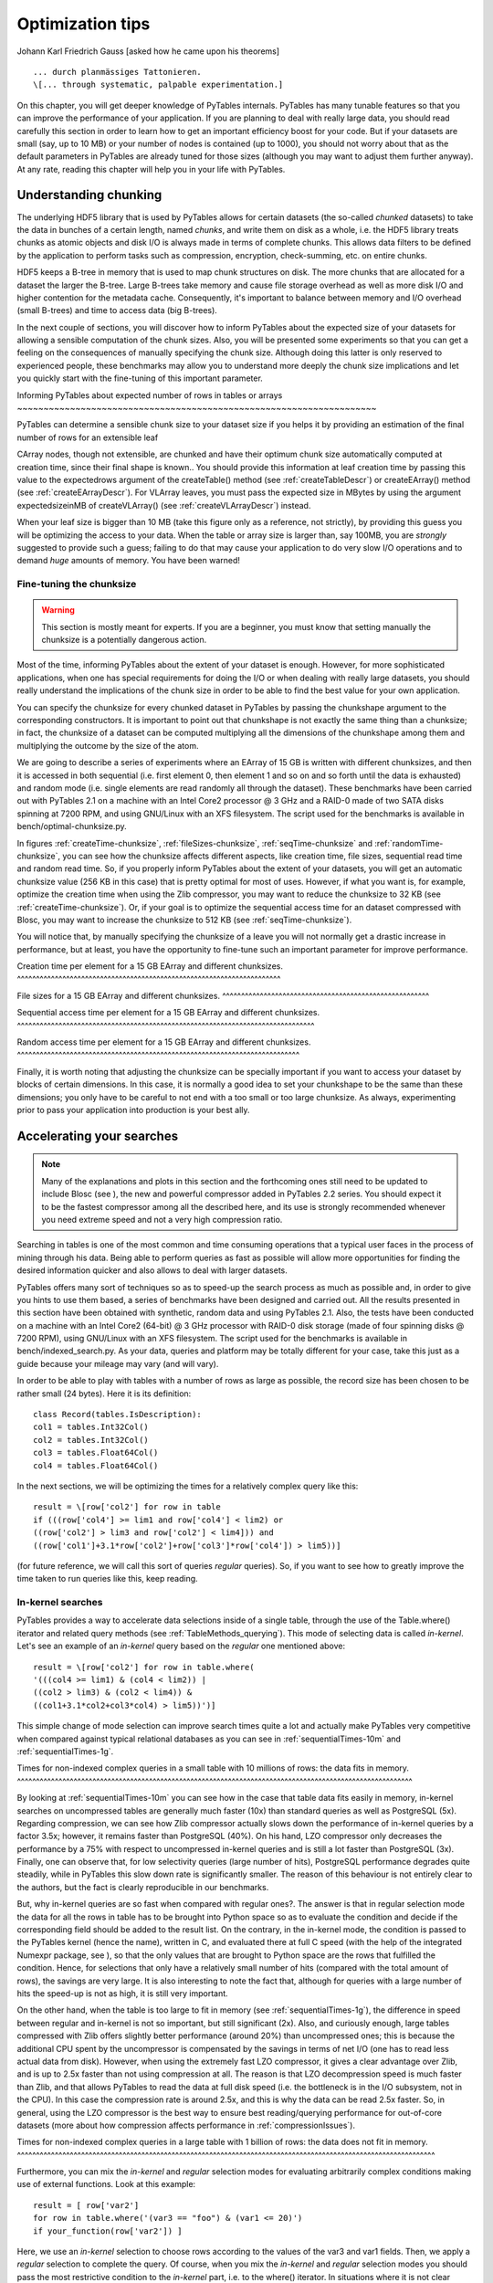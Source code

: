 Optimization tips
=================

Johann Karl Friedrich Gauss [asked how he came
upon his theorems]

::

    ... durch planmässiges Tattonieren.
    \[... through systematic, palpable experimentation.]

On this chapter, you will get deeper knowledge of PyTables
internals. PyTables has many tunable features so that you can improve
the performance of your application.  If you are planning to deal with
really large data, you should read carefully this section in order to
learn how to get an important efficiency boost for your code.  But if
your datasets are small (say, up to 10 MB) or your number of nodes is
contained (up to 1000), you should not worry about that as the default
parameters in PyTables are already tuned for those sizes (although you
may want to adjust them further anyway).  At any rate, reading this
chapter will help you in your life with PyTables.

Understanding chunking
----------------------

The underlying HDF5 library that is used by PyTables allows for
certain datasets (the so-called *chunked* datasets)
to take the data in bunches of a certain length, named
*chunks*, and write them on disk as a whole, i.e.
the HDF5 library treats chunks as atomic objects and disk I/O is
always made in terms of complete chunks.  This allows data filters to
be defined by the application to perform tasks such as compression,
encryption, check-summing, etc. on entire chunks.

HDF5 keeps a B-tree in memory that is used to map chunk
structures on disk.  The more chunks that are allocated for a dataset
the larger the B-tree.  Large B-trees take memory and cause file
storage overhead as well as more disk I/O and higher contention for
the metadata cache.  Consequently, it's important to balance between
memory and I/O overhead (small B-trees) and time to access data (big
B-trees).

In the next couple of sections, you will discover how to inform
PyTables about the expected size of your datasets for allowing a
sensible computation of the chunk sizes.  Also, you will be presented
some experiments so that you can get a feeling on the consequences of
manually specifying the chunk size.  Although doing this latter is
only reserved to experienced people, these benchmarks may allow you to
understand more deeply the chunk size implications and let you quickly
start with the fine-tuning of this important parameter.

.. _expectedRowsOptim:

Informing PyTables about expected number of rows in
tables or arrays
~~~~~~~~~~~~~~~~~~~~~~~~~~~~~~~~~~~~~~~~~~~~~~~~~~~~~~~~~~~~~~~~~~~~

PyTables can determine a sensible chunk size to your dataset
size if you helps it by providing an estimation of the final number
of rows for an extensible
leaf

CArray nodes, though not
extensible, are chunked and have their optimum chunk size
automatically computed at creation time, since their final shape is
known..  You should provide this information at
leaf creation time by passing this value to the
expectedrows argument of the
createTable() method (see :ref:`createTableDescr`) or
createEArray() method (see :ref:`createEArrayDescr`).  For
VLArray leaves, you must pass the expected size
in MBytes by using the argument expectedsizeinMB
of createVLArray() (see :ref:`createVLArrayDescr`)
instead.

When your leaf size is bigger than 10 MB (take this figure
only as a reference, not strictly), by providing this guess you will
be optimizing the access to your data.  When the table or array size
is larger than, say 100MB, you are *strongly*
suggested to provide such a guess; failing to do that may cause your
application to do very slow I/O operations and to demand
*huge* amounts of memory. You have been
warned!

.. _chunksizeFineTune:

Fine-tuning the chunksize
~~~~~~~~~~~~~~~~~~~~~~~~~

.. warning:: This section is mostly meant for experts.  If you are
   a beginner, you must know that setting manually the chunksize is a
   potentially dangerous action.

Most of the time, informing PyTables about the extent of your
dataset is enough.  However, for more sophisticated applications,
when one has special requirements for doing the I/O or when dealing
with really large datasets, you should really understand the
implications of the chunk size in order to be able to find the best
value for your own application.

You can specify the chunksize for every chunked dataset in
PyTables by passing the chunkshape argument to
the corresponding constructors. It is important to point out that
chunkshape is not exactly the same thing than a
chunksize; in fact, the chunksize of a dataset can be computed
multiplying all the dimensions of the chunkshape among them and
multiplying the outcome by the size of the atom.

We are going to describe a series of experiments where an
EArray of 15 GB is written with different chunksizes, and then it is
accessed in both sequential (i.e. first element 0, then element 1
and so on and so forth until the data is exhausted) and random mode
(i.e. single elements are read randomly all through the dataset).
These benchmarks have been carried out with PyTables 2.1 on a
machine with an Intel Core2 processor @ 3 GHz and a RAID-0 made of
two SATA disks spinning at 7200 RPM, and using GNU/Linux with an XFS
filesystem.  The script used for the benchmarks is available in
bench/optimal-chunksize.py.

In figures :ref:`createTime-chunksize`,
:ref:`fileSizes-chunksize`, :ref:`seqTime-chunksize` and :ref:`randomTime-chunksize`, you can see how the chunksize
affects different aspects, like creation time, file sizes,
sequential read time and random read time.  So, if you properly
inform PyTables about the extent of your datasets, you will get an
automatic chunksize value (256 KB in this case) that is pretty
optimal for most of uses.  However, if what you want is, for
example, optimize the creation time when using the Zlib compressor,
you may want to reduce the chunksize to 32 KB (see
:ref:`createTime-chunksize`).
Or, if your goal is to optimize the sequential access time for an
dataset compressed with Blosc, you may want to increase the
chunksize to 512 KB (see :ref:`seqTime-chunksize`).

You will notice that, by manually specifying the chunksize of
a leave you will not normally get a drastic increase in performance,
but at least, you have the opportunity to fine-tune such an
important parameter for improve performance.

.. _createTime-chunksize:

Creation time per element for a 15 GB EArray and different
chunksizes.
^^^^^^^^^^^^^^^^^^^^^^^^^^^^^^^^^^^^^^^^^^^^^^^^^^^^^^^^^^^^^^^^^^^^^^

.. image:: create-chunksize-15GB.svg

.. image:: create-chunksize-15GB.png

.. _fileSizes-chunksize:

File sizes for a 15 GB EArray and different
chunksizes.
^^^^^^^^^^^^^^^^^^^^^^^^^^^^^^^^^^^^^^^^^^^^^^^^^^^^^^^

.. image:: filesizes-chunksize-15GB.svg

.. image:: filesizes-chunksize-15GB.png

.. _seqTime-chunksize:

Sequential access time per element for a 15 GB EArray and
different chunksizes.
^^^^^^^^^^^^^^^^^^^^^^^^^^^^^^^^^^^^^^^^^^^^^^^^^^^^^^^^^^^^^^^^^^^^^^^^^^^^^^^

.. image:: seq-chunksize-15GB.svg

.. image:: seq-chunksize-15GB.png

.. _randomTime-chunksize:

Random access time per element for a 15 GB EArray and
different chunksizes.
^^^^^^^^^^^^^^^^^^^^^^^^^^^^^^^^^^^^^^^^^^^^^^^^^^^^^^^^^^^^^^^^^^^^^^^^^^^

.. image:: random-chunksize-15GB.svg

.. image:: random-chunksize-15GB.png

Finally, it is worth noting that adjusting the chunksize can
be specially important if you want to access your dataset by blocks
of certain dimensions.  In this case, it is normally a good idea to
set your chunkshape to be the same than these
dimensions; you only have to be careful to not end with a too small
or too large chunksize.  As always, experimenting prior to pass your
application into production is your best ally.

.. _searchOptim:

Accelerating your searches
--------------------------

.. note:: Many of the explanations and plots in this section and the
   forthcoming ones still need to be updated to include Blosc (see
   ), the new and powerful compressor
   added in PyTables 2.2 series.  You should expect it to be the
   fastest compressor among all the described here, and its use is
   strongly recommended whenever you need extreme speed and not a
   very high compression ratio.

Searching in tables is one of the most common and time consuming
operations that a typical user faces in the process of mining through
his data.  Being able to perform queries as fast as possible will
allow more opportunities for finding the desired information quicker
and also allows to deal with larger datasets.

PyTables offers many sort of techniques so as to speed-up the
search process as much as possible and, in order to give you hints to
use them based, a series of benchmarks have been designed and carried
out.  All the results presented in this section have been obtained
with synthetic, random data and using PyTables 2.1.  Also, the tests
have been conducted on a machine with an Intel Core2 (64-bit) @ 3 GHz
processor with RAID-0 disk storage (made of four spinning disks @ 7200
RPM), using GNU/Linux with an XFS filesystem.  The script used for the
benchmarks is available in bench/indexed_search.py.
As your data, queries and platform may be totally different for your
case, take this just as a guide because your mileage may vary (and
will vary).

In order to be able to play with tables with a number of rows as
large as possible, the record size has been chosen to be rather small
(24 bytes). Here it is its definition:

::

    class Record(tables.IsDescription):
    col1 = tables.Int32Col()
    col2 = tables.Int32Col()
    col3 = tables.Float64Col()
    col4 = tables.Float64Col()

In the next sections, we will be optimizing the times for a
relatively complex query like this:

::

    result = \[row['col2'] for row in table
    if (((row['col4'] >= lim1 and row['col4'] < lim2) or
    ((row['col2'] > lim3 and row['col2'] < lim4])) and
    ((row['col1']+3.1*row['col2']+row['col3']*row['col4']) > lim5))]

(for future reference, we will call this sort of queries
*regular* queries).  So, if you want to see how to
greatly improve the time taken to run queries like this, keep
reading.

.. _inkernelSearch:

In-kernel searches
~~~~~~~~~~~~~~~~~~

PyTables provides a way to accelerate data selections inside
of a single table, through the use of the
Table.where() iterator and related query methods
(see :ref:`TableMethods_querying`).  This mode of selecting data is called
*in-kernel*.  Let's see an example of an
*in-kernel* query based on the
*regular* one mentioned above:

::

    result = \[row['col2'] for row in table.where(
    '(((col4 >= lim1) & (col4 < lim2)) |
    ((col2 > lim3) & (col2 < lim4)) &
    ((col1+3.1*col2+col3*col4) > lim5))')]

This simple change of mode selection can improve search times
quite a lot and actually make PyTables very competitive when
compared against typical relational databases as you can see in
:ref:`sequentialTimes-10m` and
:ref:`sequentialTimes-1g`.

.. _sequentialTimes-10m:

Times for non-indexed complex queries in a small table with
10 millions of rows: the data fits in memory.
^^^^^^^^^^^^^^^^^^^^^^^^^^^^^^^^^^^^^^^^^^^^^^^^^^^^^^^^^^^^^^^^^^^^^^^^^^^^^^^^^^^^^^^^^^^^^^^^^^^^^^^^^

.. image:: Q7-10m-noidx.svg

.. image:: Q7-10m-noidx.png

By looking at :ref:`sequentialTimes-10m` you can see how in the case that table
data fits easily in memory, in-kernel searches on uncompressed
tables are generally much faster (10x) than standard queries as well
as PostgreSQL (5x).  Regarding compression, we can see how Zlib
compressor actually slows down the performance of in-kernel queries
by a factor 3.5x; however, it remains faster than PostgreSQL (40%).
On his hand, LZO compressor only decreases the performance by a 75%
with respect to uncompressed in-kernel queries and is still a lot
faster than PostgreSQL (3x).  Finally, one can observe that, for low
selectivity queries (large number of hits), PostgreSQL performance
degrades quite steadily, while in PyTables this slow down rate is
significantly smaller.  The reason of this behaviour is not entirely
clear to the authors, but the fact is clearly reproducible in our
benchmarks.

But, why in-kernel queries are so fast when compared with
regular ones?.  The answer is that in regular selection mode the
data for all the rows in table has to be brought into Python space
so as to evaluate the condition and decide if the corresponding
field should be added to the result list.  On the
contrary, in the in-kernel mode, the condition is passed to the
PyTables kernel (hence the name), written in C, and evaluated there
at full C speed (with the help of the integrated Numexpr package,
see ), so that the only values that
are brought to Python space are the rows that fulfilled the
condition.  Hence, for selections that only have a relatively small
number of hits (compared with the total amount of rows), the savings
are very large.  It is also interesting to note the fact that,
although for queries with a large number of hits the speed-up is not
as high, it is still very important.

On the other hand, when the table is too large to fit in
memory (see :ref:`sequentialTimes-1g`), the difference in speed between regular and in-kernel is
not so important, but still significant (2x).  Also, and curiously
enough, large tables compressed with Zlib offers slightly better
performance (around 20%) than uncompressed ones; this is because the
additional CPU spent by the uncompressor is compensated by the
savings in terms of net I/O (one has to read less actual data from
disk).  However, when using the extremely fast LZO compressor, it
gives a clear advantage over Zlib, and is up to 2.5x faster than not
using compression at all.  The reason is that LZO decompression
speed is much faster than Zlib, and that allows PyTables to read the
data at full disk speed (i.e. the bottleneck is in the I/O
subsystem, not in the CPU).  In this case the compression rate is
around 2.5x, and this is why the data can be read 2.5x faster.  So,
in general, using the LZO compressor is the best way to ensure best
reading/querying performance for out-of-core datasets (more about
how compression affects performance in :ref:`compressionIssues`).

.. _sequentialTimes-1g:

Times for non-indexed complex queries in a large table with
1 billion of rows: the data does not fit in memory.
^^^^^^^^^^^^^^^^^^^^^^^^^^^^^^^^^^^^^^^^^^^^^^^^^^^^^^^^^^^^^^^^^^^^^^^^^^^^^^^^^^^^^^^^^^^^^^^^^^^^^^^^^^^^^^^

.. image:: Q8-1g-noidx.svg

.. image:: Q8-1g-noidx.png

Furthermore, you can mix the *in-kernel*
and *regular* selection modes for evaluating
arbitrarily complex conditions making use of external functions.
Look at this example:

::

    result = [ row['var2']
    for row in table.where('(var3 == "foo") & (var1 <= 20)')
    if your_function(row['var2']) ]

Here, we use an *in-kernel* selection to
choose rows according to the values of the var3
and var1 fields.  Then, we apply a
*regular* selection to complete the query. Of
course, when you mix the *in-kernel* and
*regular* selection modes you should pass the
most restrictive condition to the *in-kernel*
part, i.e. to the where() iterator.  In situations
where it is not clear which is the most restrictive condition, you
might want to experiment a bit in order to find the best
combination.

However, since in-kernel condition strings allow rich
expressions allowing the coexistence of multiple columns, variables,
arithmetic operations and many typical functions, it is unlikely
that you will be forced to use external regular selections in
conditions of small to medium complexity. See :ref:`conditionSyntax` for more
information on in-kernel condition syntax.

Indexed searches
~~~~~~~~~~~~~~~~

When you need more speed than *in-kernel*
selections can offer you, PyTables offers a third selection method,
the so-called *indexed* mode (based on the highly
efficient OPSI indexing engine ).  In
this mode, you have to decide which column(s) you are going to apply
your selections over, and index them.  Indexing is just a kind of
sorting operation over a column, so that searches along such a
column (or columns) will look at this sorted information by using a
*binary search* which is much faster than the
*sequential search* described in the previous
section.

You can index the columns you want by calling the
Column.createIndex() method (see :ref:`Column.createIndex`) on an already created table.  For
example:

::

    indexrows = table.cols.var1.createIndex()
    indexrows = table.cols.var2.createIndex()
    indexrows = table.cols.var3.createIndex()

will create indexes for all var1,
var2 and var3 columns.

After you have indexed a series of columns, the PyTables query
optimizer will try hard to discover the usable indexes in a
potentially complex expression. However, there are still places
where it cannot determine that an index can be used. See below for
examples where the optimizer can safely determine if an index, or
series of indexes, can be used or not.

Example conditions where an index can be used:

- var1 >= "foo" (var1 is
  used)

- var1 >= mystr (var1 is
  used)

- (var1 >= "foo") & (var4 >
  0.0) (var1 is used)

- ("bar" <= var1) & (var1 <
  "foo") (var1 is used)

- (("bar" <= var1) & (var1 < "foo"))
  & (var4 > 0.0) (var1 is used)

- (var1 >= "foo") & (var3 >
  10) (var1 and var3 are used)

- (var1 >= "foo") | (var3 > 10)
  (var1 and var3 are used)

- ~(var1 >= "foo") | ~(var3 > 10)
  (var1 and var3 are used)

Example conditions where an index can *not*
be used:

- var4 > 0.0 (var4 is not
  indexed)

- var1 != 0.0 (range has two
  pieces)

- ~(("bar" <= var1) & (var1 < "foo"))
  & (var4 > 0.0) (negation of a complex boolean
  expression)

.. note:: From PyTables 2.3 on, several indexes can be used in a
   single query.

.. note:: If you want to know for sure whether a particular query will
   use indexing or not (without actually running it), you are advised
   to use the Table.willQueryUseIndexing() method
   (see :ref:`Table.willQueryUseIndexing`).

One important aspect of the new indexing in PyTables (>= 2.3)
is that it has been designed from the ground up with the goal of
being capable to effectively manage very large tables.  To this goal,
it sports a wide spectrum of different quality levels (also called
optimization levels) for its indexes so that the user can choose the
best one that suits her needs (more or less size, more or less
performance).

In :ref:`createIndexTimes`, you can see that the times to index columns in tables can be
really short.  In particular, the time to index a column with 1
billion rows (1 Gigarow) with the lowest optimization level is less
than 4 minutes while indexing the same column with full optimization
(so as to get a completely sorted index or CSI) requires around 1
hour.  These are rather competitive figures compared with a
relational database (in this case, PostgreSQL 8.3.1, which takes
around 1.5 hours for getting the index done).  This is because
PyTables is geared towards read-only or append-only tables and takes
advantage of this fact to optimize the indexes properly.  On the
contrary, most relational databases have to deliver decent
performance in other scenarios as well (specially updates and
deletions), and this fact leads not only to slower index creation
times, but also to indexes taking much more space on disk, as you
can see in :ref:`indexSizes`.

.. _createIndexTimes:

Times for indexing an Int32 and
Float64 column.
^^^^^^^^^^^^^^^^^^^^^^^^^^^^^^^^^^^^^^^^^^^^^^^

.. image:: create-index-time-int32-float64.svg

.. image:: create-index-time-int32-float64.png

.. _indexSizes:

Sizes for an index of a Float64 column
with 1 billion of rows.
^^^^^^^^^^^^^^^^^^^^^^^^^^^^^^^^^^^^^^^^^^^^^^^^^^^^^^^^^^^^^^

.. image:: indexes-sizes2.svg

.. image:: indexes-sizes2.png

The user can select the index quality by passing the desired
optlevel and kind arguments to
the createIndex() method (see :ref:`Column.createIndex`).  We can see in figures :ref:`createIndexTimes` and
:ref:`indexSizes` how
the different optimization levels affects index time creation and
index sizes.

So, which is the effect of the different optimization levels in
terms of query times?  You can see that in :ref:`queryTimes-indexed-optlevels`.

.. _queryTimes-indexed-optlevels:

Times for complex queries with a cold cache (mean of 5
first random queries) for different optimization levels. Benchmark
made on a machine with Intel Core2 (64-bit) @ 3 GHz processor with
RAID-0 disk storage.
^^^^^^^^^^^^^^^^^^^^^^^^^^^^^^^^^^^^^^^^^^^^^^^^^^^^^^^^^^^^^^^^^^^^^^^^^^^^^^^^^^^^^^^^^^^^^^^^^^^^^^^^^^^^^^^^^^^^^^^^^^^^^^^^^^^^^^^^^^^^^^^^^^^^^^^^^^^^^^^^^^^^^^^^^^^^^^^^^^^^^^^^^^^^^^^^^^^^^^^^^^^^^^^^^

.. image:: Q8-1g-idx-optlevels.svg

.. image:: Q8-1g-idx-optlevels.png

Of course, compression also has an effect when doing indexed
queries, although not very noticeable, as can be seen in :ref:`queryTimes-indexed-compress`.
As you can see, the difference between using no compression and
using Zlib or LZO is very little, although LZO achieves relatively
better performance generally speaking.

.. _queryTimes-indexed-compress:

Times for complex queries with a cold cache (mean of 5
first random queries) for different compressors.
^^^^^^^^^^^^^^^^^^^^^^^^^^^^^^^^^^^^^^^^^^^^^^^^^^^^^^^^^^^^^^^^^^^^^^^^^^^^^^^^^^^^^^^^^^^^^^^^^^^^^^^

.. image:: Q8-1g-idx-compress.svg

.. image:: Q8-1g-idx-compress.png

You can find a more complete description and benchmarks about
OPSI, the indexing system of PyTables (>= 2.3) in .

Indexing and Solid State Disks (SSD)
~~~~~~~~~~~~~~~~~~~~~~~~~~~~~~~~~~~~

Lately, the long promised Solid State Disks (SSD for brevity)
with decent capacities and affordable prices have finally hit the
market and will probably stay in coexistence with the traditional
spinning disks for the foreseeable future (separately or forming
*hybrid* systems).  SSD have many advantages over
spinning disks, like much less power consumption and better
throughput.  But of paramount importance, specially in the context
of accelerating indexed queries, is its very reduced latency during
disk seeks, which is typically 100x better than traditional disks.
Such a huge improvement has to have a clear impact in reducing the
query times, specially when the selectivity is high (i.e. the number
of hits is small).

In order to offer an estimate on the performance improvement
we can expect when using a low-latency SSD instead of traditional
spinning disks, the benchmark in the previous section has been
repeated, but this time using a single SSD disk instead of the four
spinning disks in RAID-0.  The result can be seen in :ref:`queryTimes-indexed-SSD`.  There
one can see how a query in a table of 1 billion of rows with 100
hits took just 1 tenth of second when using a SSD, instead of 1
second that needed the RAID made of spinning disks.  This factor of
10x of speed-up for high-selectivity queries is nothing to sneeze
at, and should be kept in mind when really high performance in
queries is needed.  It is also interesting that using compression
with LZO does have a clear advantage over when no compression is
done.

.. _queryTimes-indexed-SSD:

Times for complex queries with a cold cache (mean of 5
first random queries) for different disk storage (SSD vs spinning
disks).
^^^^^^^^^^^^^^^^^^^^^^^^^^^^^^^^^^^^^^^^^^^^^^^^^^^^^^^^^^^^^^^^^^^^^^^^^^^^^^^^^^^^^^^^^^^^^^^^^^^^^^^^^^^^^^^^^^^^^^^^^^^^^^^^

.. image:: Q8-1g-idx-SSD.svg

.. image:: Q8-1g-idx-SSD.png

Finally, we should remark that SSD can't compete with
traditional spinning disks in terms of capacity as they can only
provide, for a similar cost, between 1/10th and 1/50th of the size
of traditional disks.  It is here where the compression capabilities
of PyTables can be very helpful because both tables and indexes can
be compressed and the final space can be reduced by typically 2x to
5x (4x to 10x when compared with traditional relational databases).
Best of all, as already mentioned, performance is not degraded when
compression is used, but actually *improved*.
So, by using PyTables and SSD you can query larger datasets that
otherwise would require spinning disks when using other databases

In fact, we were unable to run the PostgreSQL
benchmark in this case because the space needed exceeded the
capacity of our SSD., while allowing improvements
in the speed of indexed queries between 2x (for medium to low
selectivity queries) and 10x (for high selectivity queries).

Achieving ultimate speed: sorted tables and beyond
~~~~~~~~~~~~~~~~~~~~~~~~~~~~~~~~~~~~~~~~~~~~~~~~~~

.. warning:: Sorting a large table is a costly operation.  The next
   procedure should only be performed when your dataset is mainly
   read-only and meant to be queried many times.

When querying large tables, most of the query time is spent in
locating the interesting rows to be read from disk.  In some
occasions, you may have queries whose result depends
*mainly* of one single column (a query with only
one single condition is the trivial example), so we can guess that
sorting the table by this column would lead to locate the
interesting rows in a much more efficient way (because they would be
mostly *contiguous*).  We are going to confirm
this guess.

For the case of the query that we have been using in the
previous sections:

::

    result = \[row['col2'] for row in table.where(
    '(((col4 >= lim1) & (col4 < lim2)) |
    ((col2 > lim3) & (col2 < lim4)) &
    ((col1+3.1*col2+col3*col4) > lim5))')]

it is possible to determine, by analysing the data
distribution and the query limits, that col4 is
such a *main column*.  So, by ordering the table
by the col4 column (for example, by specifying
setting the column to sort by in the sortby
parameter in the Table.copy() method, see
:ref:`Table.copy`), and re-indexing
col2 and col4 afterwards, we
should get much faster performance for our query.  This is
effectively demonstrated in :ref:`queryTimes-indexed-sorted`,
where one can see how queries with a low to medium (up to 10000)
number of hits can be done in around 1 tenth of second for a RAID-0
setup and in around 1 hundredth of second for a SSD disk.  This
represents up to more that 100x improvement in speed with respect to
the times with unsorted tables.  On the other hand, when the number
of hits is large (> 1 million), the query times grow almost
linearly, showing a near-perfect scalability for both RAID-0 and SSD
setups (the sequential access to disk becomes the bottleneck in this
case).

.. _queryTimes-indexed-sorted:

Times for complex queries with a cold cache (mean of 5
first random queries) for unsorted and sorted tables.
^^^^^^^^^^^^^^^^^^^^^^^^^^^^^^^^^^^^^^^^^^^^^^^^^^^^^^^^^^^^^^^^^^^^^^^^^^^^^^^^^^^^^^^^^^^^^^^^^^^^^^^^^^^^

.. image:: Q8-1g-idx-sorted.svg

.. image:: Q8-1g-idx-sorted.png

Even though we have shown many ways to improve query times
that should fulfill the needs of most of people, for those needing
more, you can for sure discover new optimization opportunities.  For
example, querying against sorted tables is limited mainly by
sequential access to data on disk and data compression capability,
so you may want to read :ref:`chunksizeFineTune`, for ways on improving this aspect.
Reading the other sections of this chapter will help in finding new
roads for increasing the performance as well.  You know, the limit
for stopping the optimization process is basically your imagination
(but, most plausibly, your available time ;-).

.. _compressionIssues:

Compression issues
------------------

One of the beauties of PyTables is that it supports compression
on tables and arrays

Except for
Array objects., although it is
not used by default. Compression of big amounts of data might be a bit
controversial feature, because it has a legend of being a very big
consumer of CPU time resources. However, if you are willing to check
if compression can help not only by reducing your dataset file size
but *also* by improving I/O efficiency, specially
when dealing with very large datasets, keep reading.

A study on supported compression libraries
~~~~~~~~~~~~~~~~~~~~~~~~~~~~~~~~~~~~~~~~~~

The compression library used by default is the
*Zlib* (see ). Since HDF5 *requires* it, you can safely use
it and expect that your HDF5 files will be readable on any other
platform that has HDF5 libraries installed. Zlib provides good
compression ratio, although somewhat slow, and reasonably fast
decompression.  Because of that, it is a good candidate to be used
for compressing you data.

However, in some situations it is critical to have a
*very good decompression speed* (at the expense
of lower compression ratios or more CPU wasted on compression, as we
will see soon). In others, the emphasis is put in achieving the
*maximum compression ratios*, no matter which
reading speed will result. This is why support for two additional
compressors has been added to PyTables: LZO (see ) and bzip2 (see ). Following the author of LZO (and checked by the author of this
section, as you will see soon), LZO offers pretty fast compression
and extremely fast decompression. In fact, LZO is so fast when
compressing/decompressing that it may well happen (that depends on
your data, of course) that writing or reading a compressed dataset
is sometimes faster than if it is not compressed at all (specially
when dealing with extremely large datasets). This fact is very
important, specially if you have to deal with very large amounts of
data. Regarding bzip2, it has a reputation of achieving excellent
compression ratios, but at the price of spending much more CPU time,
which results in very low compression/decompression speeds.

Be aware that the LZO and bzip2 support in PyTables is not
standard on HDF5, so if you are going to use your PyTables files in
other contexts different from PyTables you will not be able to read
them. Still, see the :ref:`ptrepackDescr` (where the ptrepack
utility is described) to find a way to free your files from LZO or
bzip2 dependencies, so that you can use these compressors locally
with the warranty that you can replace them with Zlib (or even
remove compression completely) if you want to use these files with
other HDF5 tools or platforms afterwards.

In order to allow you to grasp what amount of compression can
be achieved, and how this affects performance, a series of
experiments has been carried out. All the results presented in this
section (and in the next one) have been obtained with synthetic data
and using PyTables 1.3. Also, the tests have been conducted on a IBM
OpenPower 720 (e-series) with a PowerPC G5 at 1.65 GHz and a hard
disk spinning at 15K RPM. As your data and platform may be totally
different for your case, take this just as a guide because your
mileage may vary. Finally, and to be able to play with tables with a
number of rows as large as possible, the record size has been chosen
to be small (16 bytes). Here is its definition:

::

    class Bench(IsDescription):
    var1 = StringCol(length=4)
    var2 = IntCol()
    var3 = FloatCol()

With this setup, you can look at the compression ratios that
can be achieved in :ref:`comprTblComparison`. As you can see, LZO is the compressor
that performs worse in this sense, but, curiously enough, there is
not much difference between Zlib and bzip2.

.. _comprTblComparison:

Comparison between different compression libraries.
^^^^^^^^^^^^^^^^^^^^^^^^^^^^^^^^^^^^^^^^^^^^^^^^^^^

.. image:: compressed-recordsize.svg

.. image:: compressed-recordsize.png

Also, PyTables lets you select different compression levels for
Zlib and bzip2, although you may get a bit disappointed by the small
improvement that these compressors show when dealing with a
combination of numbers and strings as in our example. As a reference,
see plot :ref:`comprZlibComparison` for a comparison of the compression achieved by
selecting different levels of Zlib.  Very oddly, the best compression
ratio corresponds to level 1 (!).  See later for an explanation and
more figures on this subject.

.. _comprZlibComparison:

Comparison between different compression levels of
Zlib.
^^^^^^^^^^^^^^^^^^^^^^^^^^^^^^^^^^^^^^^^^^^^^^^^^^^^^^^^

.. image:: compressed-recordsize-zlib.svg

.. image:: compressed-recordsize-zlib.png

Have also a look at :ref:`comprWriteComparison`. It shows how the speed of writing rows
evolves as the size (number of rows) of the table grows. Even though
in these graphs the size of one single row is 16 bytes, you can most
probably extrapolate these figures to other row sizes.

.. _comprWriteComparison:

Writing tables with several compressors.
^^^^^^^^^^^^^^^^^^^^^^^^^^^^^^^^^^^^^^^^

.. image:: compressed-writing.svg

.. image:: compressed-writing.png

In :ref:`comprReadNoCacheComparison` you can see how compression affects the
reading performance. In fact, what you see in the plot is an
*in-kernel selection* speed, but provided that this
operation is very fast (see :ref:`inkernelSearch`), we can accept it as an actual read
test. Compared with the reference line without compression, the
general trend here is that LZO does not affect too much the reading
performance (and in some points it is actually better), Zlib makes
speed drop to a half, while bzip2 is performing very slow (up to 8x
slower).

Also, in the same :ref:`comprReadNoCacheComparison` you can notice some strange peaks in the
speed that we might be tempted to attribute to libraries on which
PyTables relies (HDF5, compressors...), or to PyTables itself.
However, :ref:`comprReadCacheComparison` reveals that, if we put the file in the filesystem cache (by
reading it several times before, for example), the evolution of the
performance is much smoother. So, the most probable explanation would
be that such peaks are a consequence of the underlying OS filesystem,
rather than a flaw in PyTables (or any other library behind
it). Another consequence that can be derived from the aforementioned
plot is that LZO decompression performance is much better than Zlib,
allowing an improvement in overall speed of more than 2x, and perhaps
more important, the read performance for really large datasets
(i.e. when they do not fit in the OS filesystem cache) can be actually
*better* than not using compression at
all. Finally, one can see that reading performance is very badly
affected when bzip2 is used (it is 10x slower than LZO and 4x than
Zlib), but this was somewhat expected anyway.

.. _comprReadNoCacheComparison:

Selecting values in tables with several compressors. The file
is not in the OS cache.
^^^^^^^^^^^^^^^^^^^^^^^^^^^^^^^^^^^^^^^^^^^^^^^^^^^^^^^^^^^^^^^^^^^^^^^^^^^^^^^^^^^^^

.. image:: compressed-select-nocache.svg

.. image:: compressed-select-nocache.png

.. _comprReadCacheComparison:

Selecting values in tables with several compressors. The file
is in the OS cache.
^^^^^^^^^^^^^^^^^^^^^^^^^^^^^^^^^^^^^^^^^^^^^^^^^^^^^^^^^^^^^^^^^^^^^^^^^^^^^^^^^

.. image:: compressed-select-cache.svg

.. image:: compressed-select-cache.png

So, generally speaking and looking at the experiments above, you
can expect that LZO will be the fastest in both compressing and
decompressing, but the one that achieves the worse compression ratio
(although that may be just OK for many situations, specially when used
with shuffling —see :ref:`ShufflingOptim`).  bzip2 is the slowest, by large, in both compressing and
decompressing, and besides, it does not achieve any better compression
ratio than Zlib. Zlib represents a balance between them: it's somewhat
slow compressing (2x) and decompressing (3x) than LZO, but it normally
achieves better compression ratios.

Finally, by looking at the plots :ref:`comprWriteZlibComparison`,
:ref:`comprReadZlibComparison`, and the aforementioned :ref:`comprZlibComparison` you
can see why the recommended compression level to use for all
compression libraries is 1.  This is the lowest level of compression,
but as the size of the underlying HDF5 chunk size is normally rather
small compared with the size of compression buffers, there is not much
point in increasing the latter (i.e. increasing the compression
level).  Nonetheless, in some situations (like for example, in
extremely large tables or arrays, where the computed chunk size can be
rather large) you may want to check, on your own, how the different
compression levels do actually affect your application.

You can select the compression library and level by setting the
complib and complevel keywords
in the Filters class (see :ref:`FiltersClassDescr`). A
compression level of 0 will completely disable compression (the
default), 1 is the less memory and CPU time demanding level, while 9
is the maximum level and the most memory demanding and CPU
intensive. Finally, have in mind that LZO is not accepting a
compression level right now, so, when using LZO, 0 means that
compression is not active, and any other value means that LZO is
active.

So, in conclusion, if your ultimate goal is writing and reading
as fast as possible, choose LZO. If you want to reduce as much as
possible your data, while retaining acceptable read speed, choose
Zlib. Finally, if portability is important for you, Zlib is your best
bet. So, when you want to use bzip2? Well, looking at the results, it
is difficult to recommend its use in general, but you may want to
experiment with it in those cases where you know that it is well
suited for your data pattern (for example, for dealing with repetitive
string datasets).

.. _comprWriteZlibComparison:

Writing in tables with different levels of
compression.
^^^^^^^^^^^^^^^^^^^^^^^^^^^^^^^^^^^^^^^^^^^^^^^^^^^^^^^

.. image:: compressed-writing-zlib.svg

.. image:: compressed-writing-zlib.png

.. _comprReadZlibComparison:

Selecting values in tables with different levels of
compression. The file is in the OS cache.
^^^^^^^^^^^^^^^^^^^^^^^^^^^^^^^^^^^^^^^^^^^^^^^^^^^^^^^^^^^^^^^^^^^^^^^^^^^^^^^^^^^^^^^^^^^^^

.. image:: compressed-select-cache-zlib.svg

.. image:: compressed-select-cache-zlib.png

.. _ShufflingOptim:

Shuffling (or how to make the compression process more
effective)
~~~~~~~~~~~~~~~~~~~~~~~~~~~~~~~~~~~~~~~~~~~~~~~~~~~~~~~~~~~~~~~~~

The HDF5 library provides an interesting filter that can
leverage the results of your favorite compressor. Its name is
*shuffle*, and because it can greatly benefit
compression and it does not take many CPU resources (see below for a
justification), it is active *by default* in
PyTables whenever compression is activated (independently of the
chosen compressor). It is deactivated when compression is off (which
is the default, as you already should know). Of course, you can
deactivate it if you want, but this is not recommended.

So, how does this mysterious filter exactly work? From the HDF5
reference manual: "The shuffle filter de-interlaces a block of
          data by reordering the bytes. All the bytes from one consistent byte
          position of each data element are placed together in one block; all
          bytes from a second consistent byte position of each data element are
          placed together a second block; etc. For example, given three data
          elements of a 4-byte datatype stored as 012301230123, shuffling will
          re-order data as 000111222333. This can be a valuable step in an
          effective compression algorithm because the bytes in each byte
          position are often closely related to each other and putting them
          together can increase the compression ratio."

In :ref:`comprShuffleComparison` you can see a benchmark that shows how
the *shuffle* filter can help the different
libraries in compressing data. In this experiment, shuffle has made
LZO compress almost 3x more (!), while Zlib and bzip2 are seeing
improvements of 2x. Once again, the data for this experiment is
synthetic, and *shuffle* seems to do a great work
with it, but in general, the results will vary in each case

Some users reported that the typical improvement with real
data is between a factor 1.5x and 2.5x over the already compressed
datasets.
.

.. _comprShuffleComparison:

Comparison between different compression libraries with and
without the *shuffle* filter.
^^^^^^^^^^^^^^^^^^^^^^^^^^^^^^^^^^^^^^^^^^^^^^^^^^^^^^^^^^^^^^^^^^^^^^^^^^^^^^^^^^^^^^^^^

.. image:: compressed-recordsize-shuffle.svg

.. image:: compressed-recordsize-shuffle.png

At any rate, the most remarkable fact about the
*shuffle* filter is the relatively high level of
compression that compressor filters can achieve when used in
combination with it. A curious thing to note is that the Bzip2
compression rate does not seem very much improved (less than a 40%),
and what is more striking, Bzip2+shuffle does compress quite
*less* than Zlib+shuffle or LZO+shuffle
combinations, which is kind of unexpected. The thing that seems clear
is that Bzip2 is not very good at compressing patterns that result of
shuffle application. As always, you may want to experiment with your
own data before widely applying the Bzip2+shuffle combination in order
to avoid surprises.

Now, how does shuffling affect performance? Well, if you look at
plots :ref:`comprWriteShuffleComparison`, :ref:`comprReadNoCacheShuffleComparison` and :ref:`comprReadCacheShuffleComparison`, you will get a somewhat unexpected
(but pleasant) surprise. Roughly, *shuffle* makes
the writing process (shuffling+compressing) faster (approximately a 15%
for LZO, 30% for Bzip2 and a 80% for Zlib), which is an interesting
result by itself. But perhaps more exciting is the fact that the
reading process (unshuffling+decompressing) is also accelerated by a
similar extent (a 20% for LZO, 60% for Zlib and a 75% for Bzip2,
roughly).

.. _comprWriteShuffleComparison:

Writing with different compression libraries with and without
the *shuffle* filter.
^^^^^^^^^^^^^^^^^^^^^^^^^^^^^^^^^^^^^^^^^^^^^^^^^^^^^^^^^^^^^^^^^^^^^^^^^^^^^^^^^^^

.. image:: compressed-writing-shuffle.svg

.. image:: compressed-writing-shuffle.png

.. _comprReadNoCacheShuffleComparison:

Reading with different compression libraries with the
*shuffle* filter. The file is not in OS
cache.
^^^^^^^^^^^^^^^^^^^^^^^^^^^^^^^^^^^^^^^^^^^^^^^^^^^^^^^^^^^^^^^^^^^^^^^^^^^^^^^^^^^^^^^^^^^^^^^^^^^^

.. image:: compressed-select-nocache-shuffle-only.svg

.. image:: compressed-select-nocache-shuffle-only.png

.. _comprReadCacheShuffleComparison:

Reading with different compression libraries with and without
the *shuffle* filter. The file is in OS
cache.
^^^^^^^^^^^^^^^^^^^^^^^^^^^^^^^^^^^^^^^^^^^^^^^^^^^^^^^^^^^^^^^^^^^^^^^^^^^^^^^^^^^^^^^^^^^^^^^^^^^^^^^^^^^^

.. image:: compressed-select-cache-shuffle.svg

.. image:: compressed-select-cache-shuffle.png

You may wonder why introducing another filter in the write/read
pipelines does effectively accelerate the throughput. Well, maybe data
elements are more similar or related column-wise than row-wise, i.e.
contiguous elements in the same column are more alike, so shuffling
makes the job of the compressor easier (faster) and more effective
(greater ratios). As a side effect, compressed chunks do fit better in
the CPU cache (at least, the chunks are smaller!) so that the process
of unshuffle/decompress can make a better use of the cache (i.e.
reducing the number of CPU cache faults).

So, given the potential gains (faster writing and reading, but
specially much improved compression level), it is a good thing to have
such a filter enabled by default in the battle for discovering
redundancy when you want to compress your data, just as PyTables
does.

Using Psyco
-----------

Psyco (see ) is a kind of
specialized compiler for Python that typically accelerates Python
applications with no change in source code. You can think of Psyco as
a kind of just-in-time (JIT) compiler, a little bit like Java's, that
emits machine code on the fly instead of interpreting your Python
program step by step. The result is that your unmodified Python
programs run faster.

Psyco is very easy to install and use, so in most scenarios it
is worth to give it a try. However, it only runs on Intel 386
architectures, so if you are using other architectures, you are out of
luck (and, moreover, it seems that there are no plans to support other
platforms).  Besides, with the addition of flexible (and very fast)
in-kernel queries (by the way, they cannot be optimized at all by
Psyco), the use of Psyco will only help in rather few scenarios.  In
fact, the only important situation that you might benefit right now
from using Psyco (I mean, in PyTables contexts) is for speeding-up the
write speed in tables when using the Row interface (see
:ref:`RowClassDescr`).  But again, this latter case can
also be accelerated by using the Table.append() (see
:ref:`Table.append`) method and building your own
buffers

So, there is not much point in using Psyco
with recent versions of PyTables anymore.

As an example, imagine that you have a small script that reads
and selects data over a series of datasets, like this:

::

    def readFile(filename):
    "Select data from all the tables in filename"
    fileh = openFile(filename, mode = "r")
    result = \[]
    for table in fileh("/", 'Table'):
    result = \[p['var3'] for p in table if p['var2'] <= 20]
    fileh.close()
    return result
    if __name__=="__main__":
    print readFile("myfile.h5")

In order to accelerate this piece of code, you can rewrite your
main program to look like:

::

    if __name__=="__main__":
    import psyco
    psyco.bind(readFile)
    print readFile("myfile.h5")

That's all!  From now on, each time that you execute your Python
script, Psyco will deploy its sophisticated algorithms so as to
accelerate your calculations.

You can see in the graphs :ref:`psycoWriteComparison` and :ref:`psycoReadComparison` how much I/O speed
improvement you can get by using Psyco. By looking at this figures you
can get an idea if these improvements are of your interest or not. In
general, if you are not going to use compression you will take
advantage of Psyco if your tables are medium sized (from a thousand to
a million rows), and this advantage will disappear progressively when
the number of rows grows well over one million. However if you use
compression, you will probably see improvements even beyond this limit
(see :ref:`compressionIssues`).
As always, there is no substitute for experimentation with your own
dataset.

.. _psycoWriteComparison:

Writing tables with/without Psyco.
~~~~~~~~~~~~~~~~~~~~~~~~~~~~~~~~~~

.. image:: write-medium-psyco-nopsyco-comparison.svg

.. image:: write-medium-psyco-nopsyco-comparison.png

.. _psycoReadComparison:

Reading tables with/without Psyco.
~~~~~~~~~~~~~~~~~~~~~~~~~~~~~~~~~~

.. image:: read-medium-psyco-nopsyco-comparison.svg

.. image:: read-medium-psyco-nopsyco-comparison.png

.. _LRUOptim:

Getting the most from the node LRU cache
----------------------------------------

One limitation of the initial versions of PyTables was that they
needed to load all nodes in a file completely before being ready to
deal with them, making the opening times for files with a lot of nodes
very high and unacceptable in many cases.

Starting from PyTables 1.2 on, a new lazy node loading schema
was setup that avoids loading all the nodes of the *object
tree* in memory. In addition, a new LRU cache was introduced
in order to accelerate the access to already visited nodes. This cache
(one per file) is responsible for keeping up the most recently visited
nodes in memory and discard the least recent used ones. This
represents a big advantage over the old schema, not only in terms of
memory usage (as there is no need to load *every*
node in memory), but it also adds very convenient optimizations for
working interactively like, for example, speeding-up the opening times
of files with lots of nodes, allowing to open almost any kind of file
in typically less than one tenth of second (compare this with the more
than 10 seconds for files with more than 10000 nodes in PyTables
pre-1.2 era) as well as optimizing the access to frequently visited
nodes. See for more info
on the advantages (and also drawbacks) of this approach.

One thing that deserves some discussion is the election of the
parameter that sets the maximum amount of nodes to be kept in memory
at any time. As PyTables is meant to be deployed in machines that can
have potentially low memory, the default for it is quite conservative
(you can look at its actual value in the
NODE_CACHE_SLOTS parameter in module
tables/parameters.py). However, if you usually need
to deal with files that have many more nodes than the maximum default,
and you have a lot of free memory in your system, then you may want to
experiment in order to see which is the appropriate value of
NODE_CACHE_SLOTS that fits better your
needs.

As an example, look at the next code:

::

    def browse_tables(filename):
    fileh = openFile(filename,'a')
    group = fileh.root.newgroup
    for j in range(10):
    for tt in fileh.walkNodes(group, "Table"):
    title = tt.attrs.TITLE
    for row in tt:
    pass
    fileh.close()

We will be running the code above against a couple of files
having a /newgroup containing 100 tables and 1000
tables respectively.  In addition, this benchmark is run twice for two
different values of the LRU cache size, specifically 256 and 1024. You
can see the results in :ref:`LRUTblComparison`.

Retrieval speed and memory consumption depending on the
          number of nodes in LRU cache.

====================== =========== ==========
                       100
nodes   1000
nodes
====================== =========== ==========
Disk                               14
Cache                              14
====================== =========== ==========

From the data in :ref:`LRUTblComparison`, one can see that when the number of
objects that you are dealing with does fit in cache, you will get
better access times to them. Also, incrementing the node cache size
effectively consumes more memory *only* if the
total nodes exceeds the slots in cache; otherwise the memory
consumption remains the same. It is also worth noting that
incrementing the node cache size in the case you want to fit all your
nodes in cache does not take much more memory than being too
conservative. On the other hand, it might happen that the speed-up
that you can achieve by allocating more slots in your cache is not
worth the amount of memory used.

Also worth noting is that if you have a lot of memory available
and performance is absolutely critical, you may want to try out a
negative value for NODE_CACHE_SLOTS.  This will
cause that all the touched nodes will be kept in an internal
dictionary and this is the faster way to load/retrieve nodes.
However, and in order to avoid a large memory consumption, the user
will be warned when the number of loaded nodes will reach the
-NODE_CACHE_SLOTS value.

Finally, a value of zero in NODE_CACHE_SLOTS
means that any cache mechanism is disabled.

At any rate, if you feel that this issue is important for you,
there is no replacement for setting your own experiments up in order
to proceed to fine-tune the NODE_CACHE_SLOTS
parameter.

.. note:: PyTables >= 2.3 sports an optimized LRU cache node written
   in C, so you should expect significantly faster LRU cache
   operations when working with it.

.. COMMENT: TODO: Rewrite above section to include info on indexes

Compacting your PyTables files
------------------------------

Let's suppose that you have a file where you have made a lot of
row deletions on one or more tables, or deleted many leaves or even
entire subtrees. These operations might leave
*holes* (i.e. space that is not used anymore) in
your files that may potentially affect not only the size of the files
but, more importantly, the performance of I/O. This is because when
you delete a lot of rows in a table, the space is not automatically
recovered on the fly. In addition, if you add many more rows to a
table than specified in the expectedrows keyword at
creation time this may affect performance as well, as explained in
:ref:`expectedRowsOptim`.

In order to cope with these issues, you should be aware that
PyTables includes a handy utility called ptrepack
which can be very useful not only to compact
*fragmented* files, but also to adjust some
internal parameters in order to use better buffer and chunk sizes for
optimum I/O speed. Please check the :ref:`ptrepackDescr` for a brief tutorial on its use.

Another thing that you might want to use
ptrepack for is changing the compression filters or
compression levels on your existing data for different goals, like
checking how this can affect both final size and I/O performance, or
getting rid of the optional compressors like LZO or
bzip2 in your existing files, in case you want to
use them with generic HDF5 tools that do not have support for these
filters.


